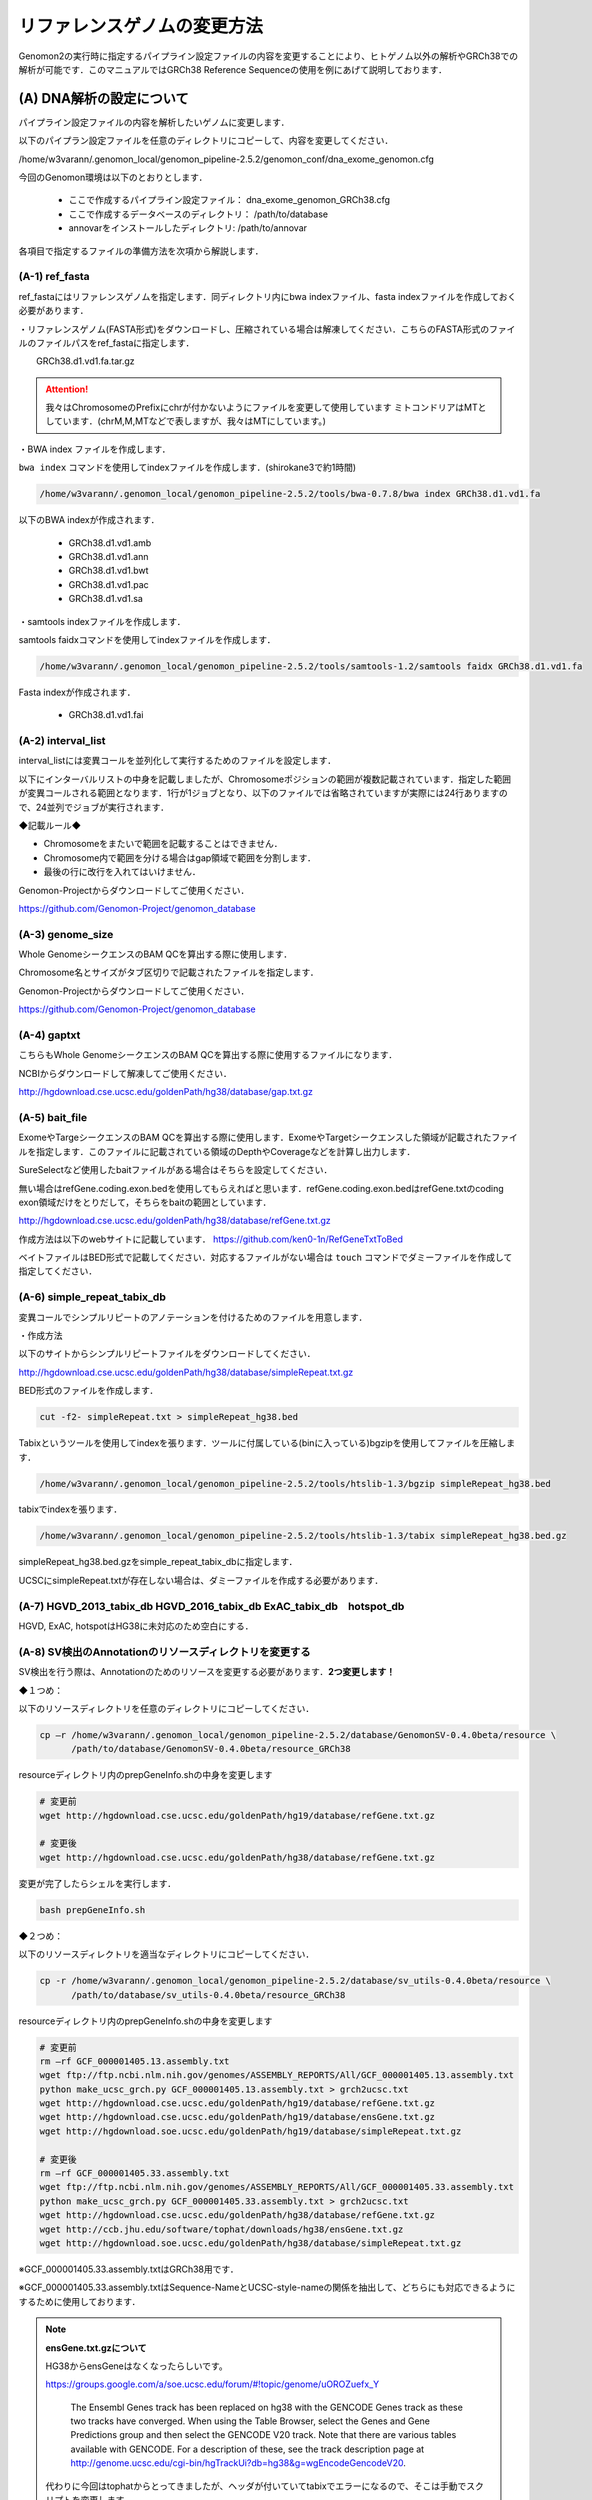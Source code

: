 -------------------------------------
リファレンスゲノムの変更方法
-------------------------------------

Genomon2の実行時に指定するパイプライン設定ファイルの内容を変更することにより、ヒトゲノム以外の解析やGRCh38での解析が可能です．このマニュアルではGRCh38 Reference Sequenceの使用を例にあげて説明しております．


(A) DNA解析の設定について
=========================

パイプライン設定ファイルの内容を解析したいゲノムに変更します．

以下のパイプラン設定ファイルを任意のディレクトリにコピーして、内容を変更してください．

/home/w3varann/.genomon_local/genomon_pipeline-2.5.2/genomon_conf/dna_exome_genomon.cfg

今回のGenomon環境は以下のとおりとします．

 - ここで作成するパイプライン設定ファイル： dna_exome_genomon_GRCh38.cfg
 - ここで作成するデータベースのディレクトリ： /path/to/database
 - annovarをインストールしたディレクトリ: /path/to/annovar

.. code-block:: cfg
  :caption: パイプライン設定ファイル (dna_exome_genomon_GRCh38.cfg)
  
  [REFERENCE]
  # prepared reference fasta file
  ref_fasta = /path/to/database/GRCh38/GRCh38.d1.vd1.fa
  interval_list = /path/to/database/GRCh38/GRCh38_noScaffold_noDecoy.interval_list
  genome_size = /home/w3varann/.genomon_local/genomon_pipeline-2.5.2/tools/bedtools-2.24.0/genomes/human.hg38.genome
  gaptxt = /path/to/database/hg38.fa/gap.txt
  bait_file = /path/to/database/bait/refGene.coding.exon.hg38.161116.bed
  simple_repeat_tabix_db = /path/to/database/tabix/simpleRepeat_hg38.bed.gz
  HGVD_2013_tabix_db =
  HGVD_2016_tabix_db =
  ExAC_tabix_db =
  hotspot_db = 
  
  [sv_filt]
  annotation_dir = /path/to/database/GenomonSV-0.4.0beta/resource_GRCh38
  sv_utils_annotation_dir = /path/to/database/sv_utils-0.4.0beta/resource_GRCh38
  
  [paplot]
  config_file = /path/to/database/paplot-0.5.0/paplot_dna_GRCh38.cfg
  
  [SOFTWARE]
  bwa = /path/to/bwa-0.7.15/bwa
  annovar = /path/to/annovar
  
  [annotation]
  active_annovar_flag = True
  iannovar_buildver = hg38
  table_annovar_params = -buildver hg38 -remove --otherinfo -protocol refGene,esp6500siv2_all,1000g2014oct_all,1000g2014oct_afr,1000g2014oct_eas,1000g2014oct_eur,cosmic70,clinvar_20150629,ljb26_all -operation g,f,f,f,f,f,f,f,f
  annovar_database = /path/to/annovar/humandb
  active_HGVD_2013_flag = False
  active_HGVD_2016_flag = False
  active_ExAC_flag = False

各項目で指定するファイルの準備方法を次項から解説します．

(A-1) ref_fasta
------------------------------------------

ref_fastaにはリファレンスゲノムを指定します．同ディレクトリ内にbwa
indexファイル、fasta indexファイルを作成しておく必要があります．

・リファレンスゲノム(FASTA形式)をダウンロードし、圧縮されている場合は解凍してください．こちらのFASTA形式のファイルのファイルパスをref_fastaに指定します．

.. code-block:: bash
  # Genomic Data Commons WebSite
  https://gdc.cancer.gov/about-data/data-harmonization-and-generation/gdc-reference-files
  # Reference Sequenceをダウンロード
　　GRCh38.d1.vd1.fa.tar.gz
  
.. attention::

  我々はChromosomeのPrefixにchrが付かないようにファイルを変更して使用しています
  ミトコンドリアはMTとしています．(chrM,M,MTなどで表しますが、我々はMTにしています。)

・BWA index ファイルを作成します．

``bwa index`` コマンドを使用してindexファイルを作成します．(shirokane3で約1時間)

.. code-block:: bash

  /home/w3varann/.genomon_local/genomon_pipeline-2.5.2/tools/bwa-0.7.8/bwa index GRCh38.d1.vd1.fa

以下のBWA indexが作成されます．

 - GRCh38.d1.vd1.amb
 - GRCh38.d1.vd1.ann
 - GRCh38.d1.vd1.bwt
 - GRCh38.d1.vd1.pac
 - GRCh38.d1.vd1.sa

・samtools indexファイルを作成します．

samtools faidxコマンドを使用してindexファイルを作成します．

.. code-block:: bash

  /home/w3varann/.genomon_local/genomon_pipeline-2.5.2/tools/samtools-1.2/samtools faidx GRCh38.d1.vd1.fa

Fasta indexが作成されます．

 - GRCh38.d1.vd1.fai

(A-2) interval_list
----------------------------------------------

interval_listには変異コールを並列化して実行するためのファイルを設定します．

以下にインターバルリストの中身を記載しましたが、Chromosomeポジションの範囲が複数記載されています．指定した範囲が変異コールされる範囲となります．1行が1ジョブとなり、以下のファイルでは省略されていますが実際には24行ありますので、24並列でジョブが実行されます．

◆記載ルール◆

- Chromosomeをまたいで範囲を記載することはできません．
- Chromosome内で範囲を分ける場合はgap領域で範囲を分割します．
- 最後の行に改行を入れてはいけません．

.. code-block:: text
  :caption: インターバルリスト (GRCh38_noScaffold_noDecoy.interval_list)
  
  1:10000-121976459
  1:121976459-248946422
  2:10000-97439618
  2:97439618-242183529
  3:60000-90550102
  3:90550102-198285559
  4:10000-190204555
  5:10000-181528259
  (以下略)
  
Genomon-Projectからダウンロードしてご使用ください．

https://github.com/Genomon-Project/genomon_database


(A-3) genome_size
--------------------------------------------

Whole GenomeシークエンスのBAM QCを算出する際に使用します．

Chromosome名とサイズがタブ区切りで記載されたファイルを指定します．

.. code-block:: text
  :caption: Genome_size ファイル (human.hg38.genome)
  
  chr1 248956422
  chr2 242193529
  chr3 198295559
  chr4 190214555
  chr5 181538259
  (以下略)

Genomon-Projectからダウンロードしてご使用ください．

https://github.com/Genomon-Project/genomon_database

(A-4) gaptxt
------------------------------------------

こちらもWhole GenomeシークエンスのBAM QCを算出する際に使用するファイルになります．

NCBIからダウンロードして解凍してご使用ください．

http://hgdownload.cse.ucsc.edu/goldenPath/hg38/database/gap.txt.gz

.. code-block:: text
  :caption: Gaptxt (hg38.fa/gaptxt)
  
  585 chr1 0 10000 1 N 10000 telomere no
  586 chr1 207666 257666 5 N 50000 contig no
  587 chr1 297968 347968 7 N 50000 contig no
  589 chr1 535988 585988 10 N 50000 contig no
  605 chr1 2702781 2746290 48 N 43509 scaffold yes
  (以下略)

(A-5) bait_file
------------------------------------------

ExomeやTargeシークエンスのBAM QCを算出する際に使用します．ExomeやTargetシークエンスした領域が記載されたファイルを指定します．このファイルに記載されている領域のDepthやCoverageなどを計算し出力します．

SureSelectなど使用したbaitファイルがある場合はそちらを設定してください．

無い場合はrefGene.coding.exon.bedを使用してもらえればと思います．refGene.coding.exon.bedはrefGene.txtのcoding exon領域だけをとりだして，そちらをbaitの範囲としています．

http://hgdownload.cse.ucsc.edu/goldenPath/hg38/database/refGene.txt.gz

作成方法は以下のwebサイトに記載しています．
https://github.com/ken0-1n/RefGeneTxtToBed

ベイトファイルはBED形式で記載してください．対応するファイルがない場合は ``touch`` コマンドでダミーファイルを作成して指定してください．

.. code-block:: text
  :caption: ベイトファイル (refGene.coding.exon.hg38.161116.bed)
  
  chr1 69090 70008
  chr1 450739 451678
  chr1 685715 686654
  chr1 925941 926013
  chr1 930154 930336
  (以下略)

(A-6) simple_repeat_tabix_db
---------------------------------------------------------

変異コールでシンプルリピートのアノテーションを付けるためのファイルを用意します．

・作成方法

以下のサイトからシンプルリピートファイルをダウンロードしてください．

http://hgdownload.cse.ucsc.edu/goldenPath/hg38/database/simpleRepeat.txt.gz

BED形式のファイルを作成します．

.. code-block:: bash

  cut -f2- simpleRepeat.txt > simpleRepeat_hg38.bed

Tabixというツールを使用してindexを張ります．ツールに付属している(binに入っている)bgzipを使用してファイルを圧縮します．

.. code-block:: bash

  /home/w3varann/.genomon_local/genomon_pipeline-2.5.2/tools/htslib-1.3/bgzip simpleRepeat_hg38.bed

tabixでindexを張ります．

.. code-block:: bash

  /home/w3varann/.genomon_local/genomon_pipeline-2.5.2/tools/htslib-1.3/tabix simpleRepeat_hg38.bed.gz

simpleRepeat_hg38.bed.gzをsimple_repeat_tabix_dbに指定します．

UCSCにsimpleRepeat.txtが存在しない場合は、ダミーファイルを作成する必要があります．

(A-7) HGVD_2013_tabix_db HGVD_2016_tabix_db ExAC_tabix_db　hotspot_db
-------------------------------------------------------------------------------------------

HGVD, ExAC, hotspotはHG38に未対応のため空白にする．

.. code-block:: cfg
  :caption: パイプライン設定ファイル (dna_exome_genomon_GRCh38.cfg)
  
  [REFERENCE]
  HGVD_2013_tabix_db =
  HGVD_2016_tabix_db =
  ExAC_tabix_db =
  hotspot_db = 


(A-8) SV検出のAnnotationのリソースディレクトリを変更する
--------------------------------------------------------

SV検出を行う際は、Annotationのためのリソースを変更する必要があります．**2つ変更します！**

◆１つめ：

以下のリソースディレクトリを任意のディレクトリにコピーしてください．

.. code-block:: bash

  cp –r /home/w3varann/.genomon_local/genomon_pipeline-2.5.2/database/GenomonSV-0.4.0beta/resource \
        /path/to/database/GenomonSV-0.4.0beta/resource_GRCh38

resourceディレクトリ内のprepGeneInfo.shの中身を変更します

.. code-block:: bash

  # 変更前
  wget http://hgdownload.cse.ucsc.edu/goldenPath/hg19/database/refGene.txt.gz
  
  # 変更後
  wget http://hgdownload.cse.ucsc.edu/goldenPath/hg38/database/refGene.txt.gz

変更が完了したらシェルを実行します．

.. code-block:: bash

  bash prepGeneInfo.sh

◆２つめ：

以下のリソースディレクトリを適当なディレクトリにコピーしてください．

.. code-block:: bash

  cp -r /home/w3varann/.genomon_local/genomon_pipeline-2.5.2/database/sv_utils-0.4.0beta/resource \
        /path/to/database/sv_utils-0.4.0beta/resource_GRCh38

resourceディレクトリ内のprepGeneInfo.shの中身を変更します

.. code-block:: bash

  # 変更前
  rm –rf GCF_000001405.13.assembly.txt
  wget ftp://ftp.ncbi.nlm.nih.gov/genomes/ASSEMBLY_REPORTS/All/GCF_000001405.13.assembly.txt
  python make_ucsc_grch.py GCF_000001405.13.assembly.txt > grch2ucsc.txt
  wget http://hgdownload.cse.ucsc.edu/goldenPath/hg19/database/refGene.txt.gz
  wget http://hgdownload.cse.ucsc.edu/goldenPath/hg19/database/ensGene.txt.gz
  wget http://hgdownload.soe.ucsc.edu/goldenPath/hg19/database/simpleRepeat.txt.gz
  
  # 変更後
  rm –rf GCF_000001405.33.assembly.txt
  wget ftp://ftp.ncbi.nlm.nih.gov/genomes/ASSEMBLY_REPORTS/All/GCF_000001405.33.assembly.txt
  python make_ucsc_grch.py GCF_000001405.33.assembly.txt > grch2ucsc.txt
  wget http://hgdownload.cse.ucsc.edu/goldenPath/hg38/database/refGene.txt.gz
  wget http://ccb.jhu.edu/software/tophat/downloads/hg38/ensGene.txt.gz
  wget http://hgdownload.soe.ucsc.edu/goldenPath/hg38/database/simpleRepeat.txt.gz


※GCF_000001405.33.assembly.txtはGRCh38用です．

※GCF_000001405.33.assembly.txtはSequence-NameとUCSC-style-nameの関係を抽出して、どちらにも対応できるようにするために使用しております．

.. note::

  **ensGene.txt.gzについて**
  
  HG38からensGeneはなくなったらしいです。
  
  https://groups.google.com/a/soe.ucsc.edu/forum/#!topic/genome/uOROZuefx_Y
  
    The Ensembl Genes track has been replaced on hg38 with the GENCODE Genes track as these two tracks have converged. When using the Table Browser, select the Genes and Gene Predictions group and then select the GENCODE V20 track.  Note that there are various tables available with GENCODE.  For a description of these, see the track description page at http://genome.ucsc.edu/cgi-bin/hgTrackUi?db=hg38&g=wgEncodeGencodeV20.
  
  代わりに今回はtophatからとってきましたが、ヘッダが付いていてtabixでエラーになるので、そこは手動でスクリプトを変更します。
  
  http://ccb.jhu.edu/software/tophat/downloads/hg38/ensGene.txt.gz


変更が完了したらシェルを実行します．

.. code-block:: bash
  
  bash prepGeneInfo.sh

パイプライン設定ファイルを変更します．更新したディレクトリを以下の項目に指定してください

.. code-block:: cfg

  [sv_filt]
  annotation_dir = /path/to/database/GenomonSV-0.4.0beta/resource_GRCh38
  sv_utils_annotation_dir = /path/to/database/sv_utils-0.4.0beta/resource_GRCh38

(A-9) paplotの設定ファイルを変更する．
--------------------------------------

paplotを使用する場合は、パイプライン設定ファイルに指定されているpaplotの設定ファイルの中身を書き換える必要があります．

まずはpaplot.cfgファイルを適当なディレクトリにコピーして内容を変更します．

.. code-block:: bash

  cp /home/w3varann/.genomon_local/genomon_pipeline-2.5.2/genomon_conf/paplot/paplot_dna.cfg \
     /path/to/database/paplot-0.5.0/paplot_dna_GRCh38.cfg

変更する箇所は [genome] path と [ca] use_chrs(ヒトと染色体数が異なる場合) です．

まずはpathに設定するファイルを作成しましょう．

(A-1)で作成したfasta indexファイルを使用すると簡単に作成できます．

use_chrsを解析するゲノムの染色体数に合わせてください．

.. code-block:: cfg
  :caption: paplot_dna_GRCh38.cfg
  
  [genome]
  path= /path/to/database/GRCh38/GRCh38.genome_size
  
  [ca]
  use_chrs = 1,2,3,4,5,6,7,8,9,10,11,12,13,14,15,16,17,18,19,20,21,22,X,Y

変更したpaplot.cfgのファイルパスをパイプライン設定ファイルに記載します．

.. code-block:: cfg
  :caption: パイプライン設定ファイル (dna_exome_genomon_GRCm38.cfg)
  
  [paplot]
  config_file = /path/to/database/paplot-0.5.0/paplot_dna_GRCh38.cfg

paplotのマニュアルを読んでいただけると、こちらの設定についての理解が深まると思います．

・paplotマニュアル

http://paplot-jp.readthedocs.io/ja/latest/config.html#ca-genome

『表示する染色体を限定する』，『ヒト以外のゲノムを使用する』をご参照ください．

(A-10) ANNOVAR
--------------

ANNOVARのダウンロードにはユーザ登録 (User License Agreement) が必要です．

http://www.openbioinformatics.org/annovar/annovar_download_form.php

ANNOVARのホームページにてユーザ登録 (User License Agreement) が完了した後に，登録したメールアドレスにANNOVARをダウンロードするためのリンクが記載されたメールが届きます．そのリンクを使用してANNOVARをダウンロードします．

.. code-block:: bash

  wget {メールで通知されたリンク}
  tar zxvf annovar.latest.tar.gz
  cd annovar

ダウンロード後はANNOVARのPerlスクリプトを使用してdbSNP131などの各種データをダウンロードします．

# Genomonで必要なANNOVARのデータベースをダウンロードします．Copy and Pasteして使ってください．
# データベースの追加は可能です．

.. code-block:: bash

  DATABASE_LIST="
  refGene
  ljb26_all
  cosmic70
  esp6500siv2_all
  1000g2014oct
  clinvar_20150629
  "
  
  for DATABASE in $DATABASE_LIST
  do
      ./annotate_variation.pl -buildver hg38 -downdb -webfrom annovar $DATABASE humandb/
  done
  
  ./annotate_variation.pl -buildver hg38 -downdb cytoBand humandb/
  ./annotate_variation.pl -buildver hg38 -downdb genomicSuperDups humandb/


ANNOVARを使用するようにパイプライン設定ファイルを編集します．以下の2か所の変更をお願いします．
データベースを追加した場合は、table_annovar_paramsにも追加設定が必要です．

.. code-block:: cfg

  [SOFTWARE]
  annovar = [ANNOVARのパスをダウンロードしたANNOVAR]に変更する．
  (例)annovar = /home/genomon/tools/annovar
  
  [annotation]
  active_annovar_flag = True
  iannovar_buildver = hg38
  table_annovar_params = -buildver hg38 -remove --otherinfo -protocol refGene,esp6500siv2_all,1000g2014oct_all,1000g2014oct_afr,1000g2014oct_eas,1000g2014oct_eur,cosmic70,clinvar_20150629,ljb26_all -operation g,f,f,f,f,f,f,f,f
  annovar_database = /home/w3varann/tools/annovar/humandb
  active_HGVD_2013_flag = False
  active_HGVD_2016_flag = False
  active_ExAC_flag = False

(B) RNA解析の設定について
=========================

パイプライン設定ファイルの内容を解析したいゲノムに変更します．

以下のパイプラン設定ファイルを任意のディレクトリにコピーして、内容を変更してください．

/home/w3varann/.genomon_local/genomon_pipeline-2.5.2/genomon_conf/rna_genomon.cfg

今回のGenomon環境は以下のとおりとします．

 - ここで作成するパイプライン設定ファイル： rna_exome_genomon_GRCh38.cfg
 - ここで作成するデータベースのディレクトリ： /path/to/database

.. code-block:: cfg
  :caption: パイプライン設定ファイル（rna_genomon_GRCh38.cfg）
  
  [REFERENCE]
  star_genome = /path/to/database/GRCh38.STAR-2.5.2a
  ref_fasta = /path/to/database/GRCh38/GRCh38.d1.vd1.fa <- (A-1)と同じ
  
  [fusionfusion]
  annotation_dir = /path/to/database/fusionfusion-0.2.0beta/resource_GRCh38
  
  [genomon_expression]
  annotation_file = /path/to/database/GenomonExpression-0.2.0/resource_GRCh38/exon.GRCh38.bed
  
  [intron_retention]
  ref_gene = /path/to/database/intron_retention_utils-0.2.0beta/resource_GRCh38/refGene.txt.gz
  params = --chr_name_list /path/to/database/intron_retention_utils-0.2.0beta/resource_GRCh38/ucsc2grch.txt
  
  [paplot]
  config_file = /path/to/database/paplot-0.5.0/paplot_rna_GRCh38.cfg

（B-1）star_genome
-------------------------------------------------

star_genomeにはSTARのindexファイルが格納されているディレクトリのパスを指定します．

・STAR index ファイルを作成します．

STARにはのindexファイルを作成するには、FASTAファイル以外にGTFファイルが必要です．

ftp://ftp.sanger.ac.uk/pub/gencode/Gencode_human/release_25/gencode.v25.annotation.gtf.gz

.. attention::

  GRCh38.p7.genome.faと同じでPrefixにchrが付かないようにファイルの中身を変更しております．

STARコマンドを使用してSTAR indexを作成します．

.. code-block:: bash

  /home/w3varann/.genomon_local/genomon_pipeline-2.5.2/tools/STAR-2.5.2a/bin/Linux_x86_64_static/STAR \
  --runThreadN 8 \
  --runMode genomeGenerate \
  --genomeDir /path/to/database/GRCh38.STAR-2.5.2a \
  --genomeFastaFiles /path/to/database/GRCh38/GRCh38.d1.vd1.fa \
  --sjdbGTFfile /path/to/database/GTF/gencode.v25.gtf \
  --sjdbOverhang 100

メモリが足りない場合はqloginするときに ``-l s_vmem=64G,mem_req=64G`` オプションを指定してください

.. code-block:: bash

  $bash make.sh

  # 以下はmake.shのログです
  /path/to/database/GRCh38.STAR-2.5.2a
  sc092
  arg1=
  2016年 11月 18日 金曜日 18:38:19 JST
  Nov 18 18:38:20 ..... started STAR run
  Nov 18 18:38:20 ... starting to generate Genome files
  Nov 18 18:39:27 ... starting to sort Suffix Array. This may take a long time...
  Nov 18 18:39:44 ... sorting Suffix Array chunks and saving them to disk...
  Nov 18 19:23:03 ... loading chunks from disk, packing SA...
  Nov 18 19:25:21 ... finished generating suffix array
  Nov 18 19:25:21 ... generating Suffix Array index
  Nov 18 19:29:16 ... completed Suffix Array index
  Nov 18 19:29:16 ..... processing annotations GTF
  Nov 18 19:29:29 ..... inserting junctions into the genome indices
  Nov 18 19:32:43 ... writing Genome to disk ...
  Nov 18 19:32:47 ... writing Suffix Array to disk ...
  Nov 18 19:33:14 ... writing SAindex to disk
  Nov 18 19:33:16 ..... finished successfully

(B-2) fusionfusionの設定ファイルを変更する
------------------------------------------

annotation_dirを作成しましょう．以下のリソースディレクトリを適当なディレクトリにコピーしてください．

.. code-block:: bash

  cp -r /home/w3varann/.genomon_local/genomon_pipeline-2.5.2/tools/fusionfusion-0.2.0beta/resource \
        /path/to/database/fusionfusion-0.2.0beta/resource_GRCh38

コピー先resourceディレクトリ内のprepGeneInfo.shの中身を変更します

.. code-block:: bash

  # 変更前
  rm –rf GCF_000001405.13.assembly.txt
  wget ftp://ftp.ncbi.nlm.nih.gov/genomes/ASSEMBLY_REPORTS/All/GCF_000001405.13.assembly.txt
  python make_ucsc_grch.py GCF_000001405.13.assembly.txt > grch2ucsc.txt
  wget http://hgdownload.cse.ucsc.edu/goldenPath/hg19/database/refGene.txt.gz
  wget http://hgdownload.cse.ucsc.edu/goldenPath/hg19/database/ensGene.txt.gz
  
  # 変更後
  rm –rf GCF_000001405.33.assembly.txt
  wget ftp://ftp.ncbi.nlm.nih.gov/genomes/ASSEMBLY_REPORTS/All/GCF_000001405.33.assembly.txt
  python make_ucsc_grch.py GCF_000001405.33.assembly.txt > grch2ucsc.txt
  wget http://hgdownload.cse.ucsc.edu/goldenPath/hg38/database/refGene.txt.gz
  wget http://hgdownload.cse.ucsc.edu/goldenPath/hg38/database/ensGene.txt.gz

※GCF_000001405.33.assembly.txtはGRCm38用です．

※GCF_000001405.33.assembly.txtはSequence-NameとUCSC-style-nameの関係を抽出して、どちらにも対応できるようにするために使用しております．

変更が完了したらシェルを実行します．

.. code-block:: bash

  bash prepGeneInfo.sh

パイプライン設定ファイルを変更します．更新したディレクトリを以下の項目に指定してください．

.. code-block:: cfg

  [fusionfusion]
  annotation_dir = /path/to/database/fusionfusion-0.2.0beta/resource_GRCh38

(B-3) Expressionの設定ファイルを変更する
----------------------------------------

annotation_dirを作成しましょう．以下のリソースディレクトリを適当なディレクトリにコピーしてください．

.. code-block:: bash

  cp -r /home/w3varann/.genomon_local/genomon_pipeline-2.5.2/tools/GenomonExpression-0.2.0/resource \
        /path/to/database/GenomonExpression-0.2.0/resource_GRCh38

コピー先resourceディレクトリ内のprepGeneInfo.shの中身を変更します

.. code-block:: bash

  # 変更前
  rm –rf GCF_000001405.13.assembly.txt
  wget ftp://ftp.ncbi.nlm.nih.gov/genomes/ASSEMBLY_REPORTS/All/GCF_000001405.13.assembly.txt
  wget http://hgdownload.cse.ucsc.edu/goldenPath/hg19/database/refGene.txt.gz
  python proc_ref_exon.py refGene.txt.gz | sort -k1,1 -k2,2n -k3,3n - > exon.hg19.bed
  python proc_ref_exon.GRCh37.py refGene.txt.gz GCF_000001405.13.assembly.txt | sort -k1,1 -k2,2n -k3,3n - > exon.GRCh37.bed
  
  # 変更後
  rm –rf GCF_000001405.33.assembly.txt
  wget ftp://ftp.ncbi.nlm.nih.gov/genomes/ASSEMBLY_REPORTS/All/GCF_000001405.33.assembly.txt
  wget http://hgdownload.cse.ucsc.edu/goldenPath/hg38/database/refGene.txt.gz
  python proc_ref_exon.py refGene.txt.gz | sort -k1,1 -k2,2n -k3,3n - > exon.hg38.bed
  python proc_ref_exon.GRCh37.py refGene.txt.gz GCF_000001405.33.assembly.txt | sort -k1,1 -k2,2n -k3,3n - > exon.GRCh38.bed"

変更が完了したらシェルを実行します．

.. code-block:: bash
  
  bash prepGeneInfo.sh

パイプライン設定ファイルを変更します．更新したファイルを以下の項目に指定してください．

.. code-block:: cfg

  [genomon_expression]
  annotation_file = /path/to/database/GenomonExpression-0.2.0/resource_GRCh38/exon.GRCh38.bed

(B-4)intron retentionの設定ファイルを変更する
---------------------------------------------

annotation_dirを作成しましょう．以下のリソースディレクトリを適当なディレクトリにコピーしてください．

.. code-block:: bash

  cp -r /home/w3varann/.genomon_local/genomon_pipeline-2.5.2/tools/intron_retention_utils-0.2.0beta/resource \
        /path/to/database/intron_retention_utils-0.2.0beta/resource_GRCh38

コピー先resourceディレクトリ内のmake_ucsc_grch.shの中身を変更します

.. code-block:: bash

  # 変更前
  rm -rf GCF_000001405.13.assembly.txt
  wget ftp://ftp.ncbi.nlm.nih.gov/genomes/ASSEMBLY_REPORTS/All/GCF_000001405.13.assembly.txt
  python make_ucsc_grch.py GCF_000001405.13.assembly.txt ucsc2grch.txt
  
  # 変更後
  rm -rf GCF_000001635.20.assembly.txt
  wget ftp://ftp.ncbi.nlm.nih.gov/genomes/ASSEMBLY_REPORTS/All/GCF_000001635.20.assembly.txt
  python make_ucsc_grch.py GCF_000001635.20.assembly.txt ucsc2grch.txt

変更が完了したらシェルを実行します．

.. code-block:: bash

  bash make_ucsc_grch.sh

refGene.txtをダウンロードします．

.. code-block:: bash

  wget http://hgdownload.cse.ucsc.edu/goldenPath/hg38/database/refGene.txt.gz

パイプライン設定ファイルを変更します．更新したファイルを以下の項目に指定してください．

.. code-block:: cfg

  [intron_retention]
  ref_gene = /path/to/database/intron_retention_utils-0.2.0beta/resource_GRCh38/refGene.txt.gz
  params= --chr_name_list /path/to/database/intron_retention_utils-0.2.0beta/resource_GRCh38/ucsc2grch.txt

(B-5)paplotの設定ファイルを変更する．
-------------------------------------

paplotを使用する場合は、パイプライン設定ファイルに指定されているpaplotの設定ファイルの中身を書き換える必要があります．

まずはpaplot.cfgファイルを適当なディレクトリにコピーして内容を変更します．

.. code-block:: bash

  cp /home/w3varann/.genomon_local/genomon_pipeline-2.5.2/genomon_conf/paplot/paplot_rna.cfg \
     /path/to/database/paplot-0.5.0/paplot_rna_GRCh38.cfg

RNA用のコンフィグファイル、paplot_rna.cfgのコピー後の作業はDNAの「(A-9) paplotの設定ファイルを変更する」と同じです。(A-9)の設定方法を参照ください．
